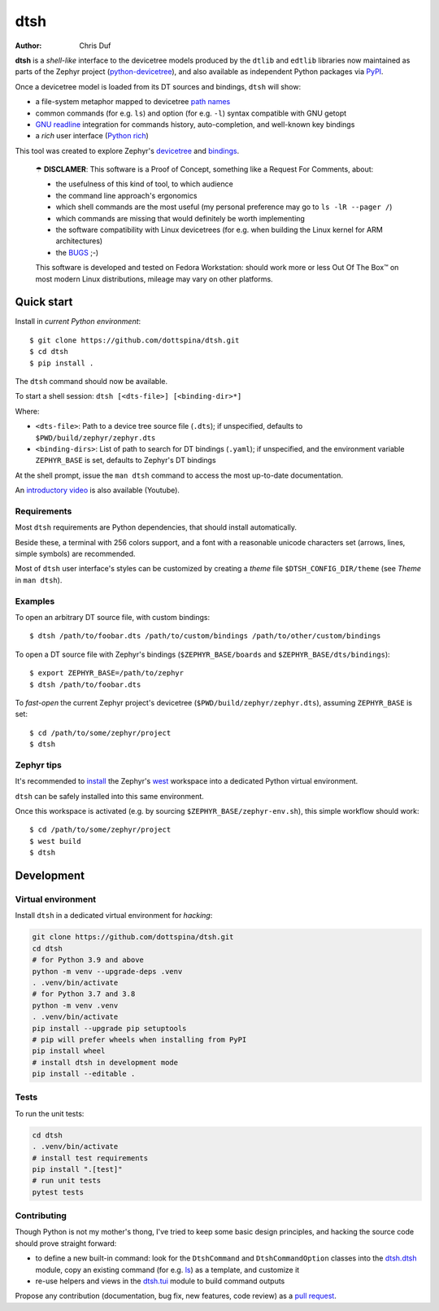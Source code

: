 ====
dtsh
====

:Author: Chris Duf

**dtsh** is a *shell-like* interface to the devicetree models produced
by the ``dtlib`` and ``edtlib`` libraries now maintained as parts of the
Zephyr project
(`python-devicetree <https://github.com/zephyrproject-rtos/python-devicetree>`__),
and also available as independent Python packages via
`PyPI <https://pypi.org/project/devicetree/>`__.

Once a devicetree model is loaded from its DT sources and bindings,
``dtsh`` will show:

-  a file-system metaphor mapped to devicetree `path
   names <https://devicetree-specification.readthedocs.io/en/stable/devicetree-basics.html#path-names>`__
-  common commands (for e.g. ``ls``) and option (for e.g. ``-l``) syntax
   compatible with GNU getopt
-  `GNU
   readline <https://tiswww.cwru.edu/php/chet/readline/rltop.html>`__
   integration for commands history, auto-completion, and well-known key
   bindings
-  a *rich* user interface (`Python
   rich <https://pypi.org/project/rich>`__)

This tool was created to explore Zephyr's
`devicetree <https://docs.zephyrproject.org/latest/build/dts/intro.html>`__
and
`bindings <https://docs.zephyrproject.org/latest/build/dts/bindings.html>`__.

   ☂ **DISCLAMER**: This software is a Proof of Concept, something like
   a Request For Comments, about:

   -  the usefulness of this kind of tool, to which audience
   -  the command line approach's ergonomics
   -  which shell commands are the most useful (my personal preference
      may go to ``ls -lR --pager /``)
   -  which commands are missing that would definitely be worth
      implementing
   -  the software compatibility with Linux devicetrees (for e.g. when
      building the Linux kernel for ARM architectures)
   -  the `BUGS <https://github.com/dottspina/dtsh/issues>`__ ;-)

   This software is developed and tested on Fedora Workstation: should
   work more or less Out Of The Box™ on most modern Linux distributions,
   mileage may vary on other platforms.

Quick start
===========

Install in *current Python environment*:

::

   $ git clone https://github.com/dottspina/dtsh.git
   $ cd dtsh
   $ pip install .

The ``dtsh`` command should now be available.

To start a shell session: ``dtsh [<dts-file>] [<binding-dir>*]``

Where:

-  ``<dts-file>``: Path to a device tree source file (``.dts``); if
   unspecified, defaults to ``$PWD/build/zephyr/zephyr.dts``
-  ``<binding-dirs>``: List of path to search for DT bindings
   (``.yaml``); if unspecified, and the environment variable
   ``ZEPHYR_BASE`` is set, defaults to Zephyr's DT bindings

At the shell prompt, issue the ``man dtsh`` command to access the most
up-to-date documentation.

An `introductory video <https://youtu.be/pc2AMx1iPPE>`__ is also
available (Youtube).

Requirements
------------

Most ``dtsh`` requirements are Python dependencies, that should install
automatically.

Beside these, a terminal with 256 colors support, and a font with a
reasonable unicode characters set (arrows, lines, simple symbols) are
recommended.

Most of ``dtsh`` user interface's styles can be customized by creating a
*theme* file ``$DTSH_CONFIG_DIR/theme`` (see *Theme* in ``man dtsh``).

Examples
--------

To open an arbitrary DT source file, with custom bindings:

::

   $ dtsh /path/to/foobar.dts /path/to/custom/bindings /path/to/other/custom/bindings

To open a DT source file with Zephyr's bindings (``$ZEPHYR_BASE/boards``
and ``$ZEPHYR_BASE/dts/bindings``):

::

   $ export ZEPHYR_BASE=/path/to/zephyr
   $ dtsh /path/to/foobar.dts

To *fast-open* the current Zephyr project's devicetree
(``$PWD/build/zephyr/zephyr.dts``), assuming ``ZEPHYR_BASE`` is set:

::

   $ cd /path/to/some/zephyr/project
   $ dtsh

Zephyr tips
-----------

It's recommended to
`install <https://docs.zephyrproject.org/latest/develop/getting_started/index.html#get-zephyr-and-install-python-dependencies>`__
the Zephyr's
`west <https://docs.zephyrproject.org/latest/develop/west/index.html>`__
workspace into a dedicated Python virtual environment.

``dtsh`` can be safely installed into this same environment.

Once this workspace is activated (e.g. by sourcing
``$ZEPHYR_BASE/zephyr-env.sh``), this simple workflow should work:

::

   $ cd /path/to/some/zephyr/project
   $ west build
   $ dtsh

Development
===========

Virtual environment
-------------------

Install ``dtsh`` in a dedicated virtual environment for *hacking*:

.. code:: bash

   git clone https://github.com/dottspina/dtsh.git
   cd dtsh
   # for Python 3.9 and above
   python -m venv --upgrade-deps .venv
   . .venv/bin/activate
   # for Python 3.7 and 3.8
   python -m venv .venv
   . .venv/bin/activate
   pip install --upgrade pip setuptools
   # pip will prefer wheels when installing from PyPI
   pip install wheel
   # install dtsh in development mode
   pip install --editable .

Tests
-----

To run the unit tests:

.. code:: bash

   cd dtsh
   . .venv/bin/activate
   # install test requirements
   pip install ".[test]"
   # run unit tests
   pytest tests

Contributing
------------

Though Python is not my mother's thong, I've tried to keep some basic
design principles, and hacking the source code should prove straight
forward:

-  to define a new built-in command: look for the ``DtshCommand`` and
   ``DtshCommandOption`` classes into the
   `dtsh.dtsh <https://github.com/dottspina/dtsh/blob/main/src/dtsh/dtsh.py>`__
   module, copy an existing command (for e.g.
   `ls <https://github.com/dottspina/dtsh/blob/main/src/dtsh/builtin_ls.py>`__)
   as a template, and customize it
-  re-use helpers and views in the
   `dtsh.tui <https://github.com/dottspina/dtsh/blob/main/src/dtsh/tui.py>`__
   module to build command outputs

Propose any contribution (documentation, bug fix, new features, code
review) as a `pull request <https://github.com/dottspina/dtsh/pulls>`__.
